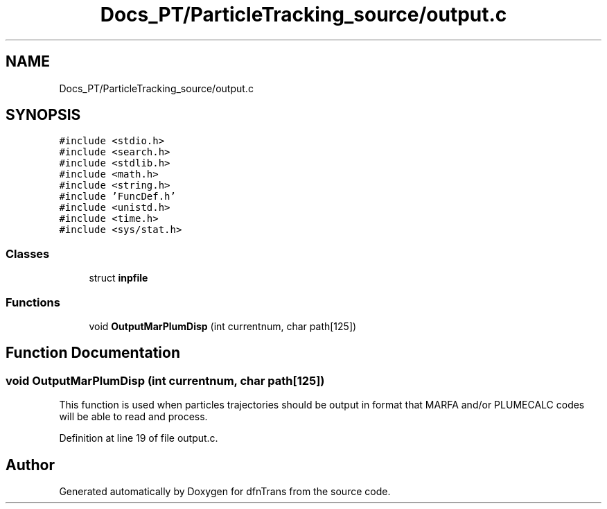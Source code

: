 .TH "Docs_PT/ParticleTracking_source/output.c" 3 "Mon Jun 24 2019" "dfnTrans" \" -*- nroff -*-
.ad l
.nh
.SH NAME
Docs_PT/ParticleTracking_source/output.c
.SH SYNOPSIS
.br
.PP
\fC#include <stdio\&.h>\fP
.br
\fC#include <search\&.h>\fP
.br
\fC#include <stdlib\&.h>\fP
.br
\fC#include <math\&.h>\fP
.br
\fC#include <string\&.h>\fP
.br
\fC#include 'FuncDef\&.h'\fP
.br
\fC#include <unistd\&.h>\fP
.br
\fC#include <time\&.h>\fP
.br
\fC#include <sys/stat\&.h>\fP
.br

.SS "Classes"

.in +1c
.ti -1c
.RI "struct \fBinpfile\fP"
.br
.in -1c
.SS "Functions"

.in +1c
.ti -1c
.RI "void \fBOutputMarPlumDisp\fP (int currentnum, char path[125])"
.br
.in -1c
.SH "Function Documentation"
.PP 
.SS "void OutputMarPlumDisp (int currentnum, char path[125])"
This function is used when particles trajectories should be output in format that MARFA and/or PLUMECALC codes will be able to read and process\&. 
.PP
Definition at line 19 of file output\&.c\&.
.SH "Author"
.PP 
Generated automatically by Doxygen for dfnTrans from the source code\&.
